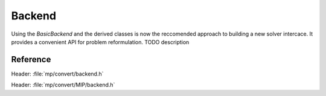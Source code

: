 Backend
=======

Using the `BasicBackend` and the derived  classes is now the reccomended approach to building a new solver intercace.
It provides a convenient API for problem reformulation.
TODO description


Reference
---------

Header: :file:`mp/convert/backend.h`


.. doxygenclass:: mp::BasicBackend
   :members:


Header: :file:`mp/convert/MIP/backend.h`

.. doxygenclass:: mp::MIPBackend
   :members:
